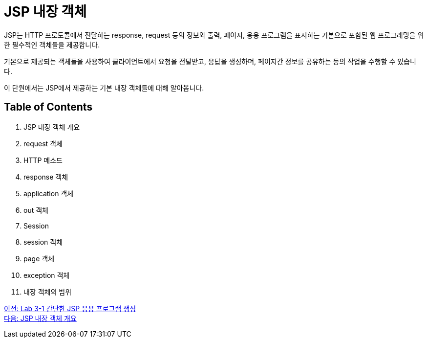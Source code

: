 = JSP 내장 객체

JSP는 HTTP 프로토콜에서 전달하는 response, request 등의 정보와 출력, 페이지, 응용 프로그램을 표시하는 기본으로 포함된 웹 프로그래밍을 위한 필수적인 객체들을 제공합니다. 

기본으로 제공되는 객체들을 사용하여 클라이언트에서 요청을 전달받고, 응답을 생성하며, 페이지간 정보를 공유하는 등의 작업을 수행할 수 있습니다.

이 단원에서는 JSP에서 제공하는 기본 내장 객체들에 대해 알아봅니다.

== Table of Contents

1. JSP 내장 객체 개요
2. request 객체
3. HTTP 메소드
4. response 객체
5. application 객체
6. out 객체
7. Session
8. session 객체
9. page 객체
10. exception 객체
11. 내장 객체의 범위

link:./07_lab3-1.adoc[이전: Lab 3-1 간단한 JSP 응용 프로그램 생성] +
link:./09_implicit_object.adoc[다음: JSP 내장 객체 개요]